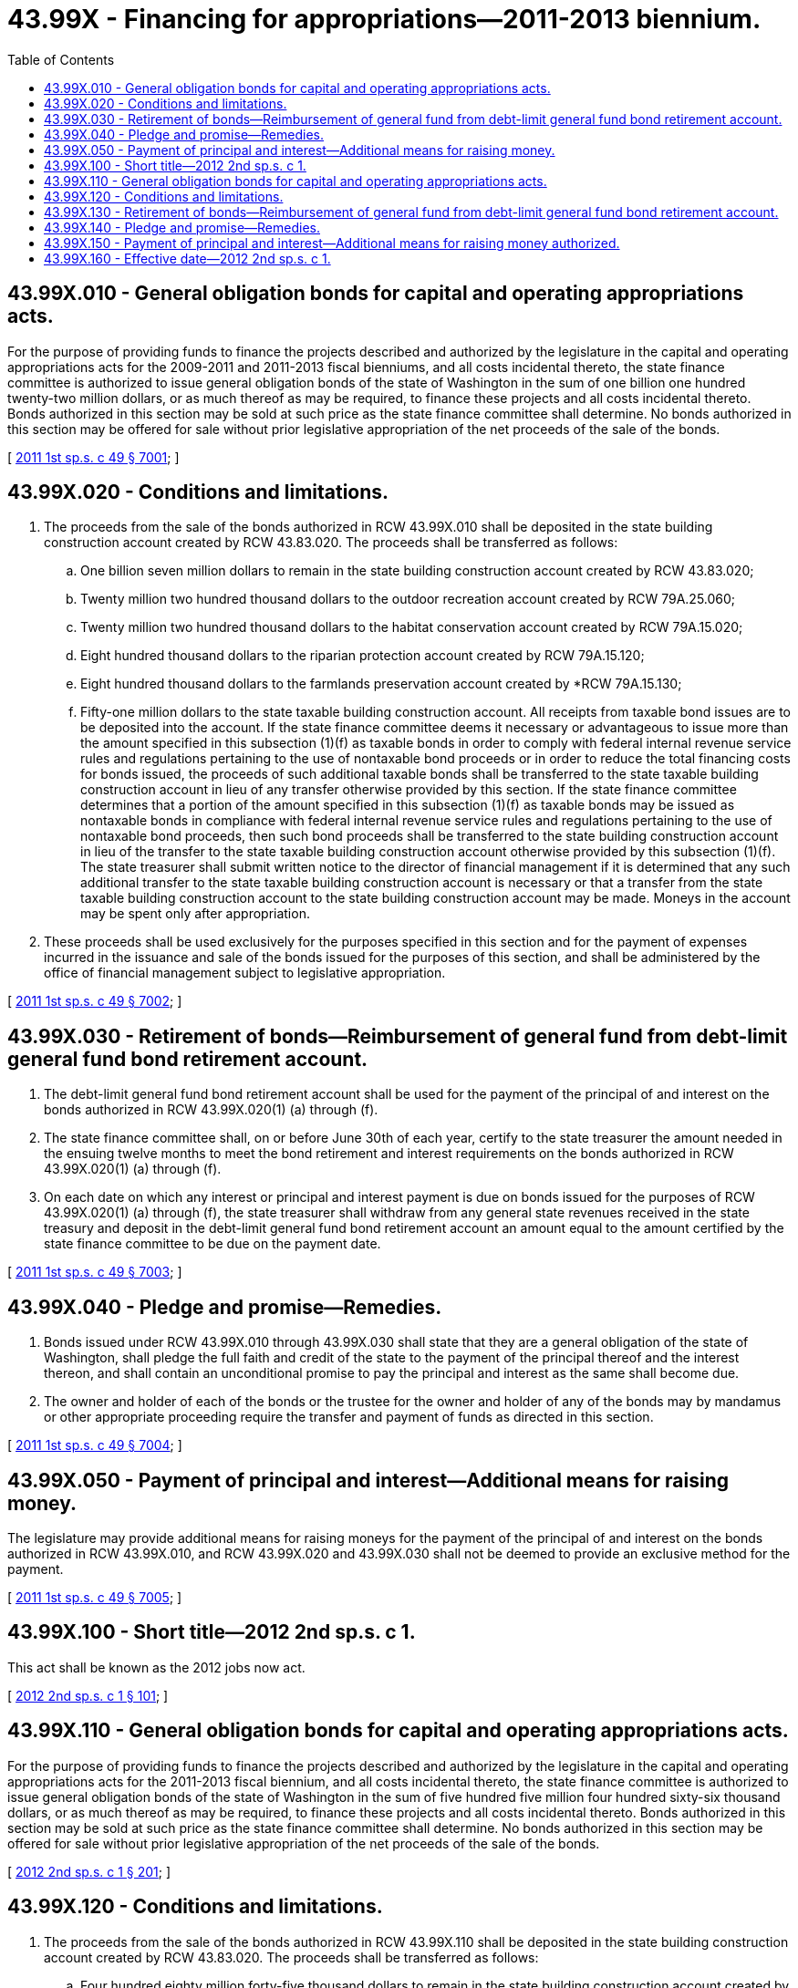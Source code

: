 = 43.99X - Financing for appropriations—2011-2013 biennium.
:toc:

== 43.99X.010 - General obligation bonds for capital and operating appropriations acts.
For the purpose of providing funds to finance the projects described and authorized by the legislature in the capital and operating appropriations acts for the 2009-2011 and 2011-2013 fiscal bienniums, and all costs incidental thereto, the state finance committee is authorized to issue general obligation bonds of the state of Washington in the sum of one billion one hundred twenty-two million dollars, or as much thereof as may be required, to finance these projects and all costs incidental thereto. Bonds authorized in this section may be sold at such price as the state finance committee shall determine. No bonds authorized in this section may be offered for sale without prior legislative appropriation of the net proceeds of the sale of the bonds.

[ http://lawfilesext.leg.wa.gov/biennium/2011-12/Pdf/Bills/Session%20Laws/House/2020-S.SL.pdf?cite=2011%201st%20sp.s.%20c%2049%20§%207001[2011 1st sp.s. c 49 § 7001]; ]

== 43.99X.020 - Conditions and limitations.
. The proceeds from the sale of the bonds authorized in RCW 43.99X.010 shall be deposited in the state building construction account created by RCW 43.83.020. The proceeds shall be transferred as follows:

.. One billion seven million dollars to remain in the state building construction account created by RCW 43.83.020;

.. Twenty million two hundred thousand dollars to the outdoor recreation account created by RCW 79A.25.060;

.. Twenty million two hundred thousand dollars to the habitat conservation account created by RCW 79A.15.020;

.. Eight hundred thousand dollars to the riparian protection account created by RCW 79A.15.120;

.. Eight hundred thousand dollars to the farmlands preservation account created by *RCW 79A.15.130;

.. Fifty-one million dollars to the state taxable building construction account. All receipts from taxable bond issues are to be deposited into the account. If the state finance committee deems it necessary or advantageous to issue more than the amount specified in this subsection (1)(f) as taxable bonds in order to comply with federal internal revenue service rules and regulations pertaining to the use of nontaxable bond proceeds or in order to reduce the total financing costs for bonds issued, the proceeds of such additional taxable bonds shall be transferred to the state taxable building construction account in lieu of any transfer otherwise provided by this section. If the state finance committee determines that a portion of the amount specified in this subsection (1)(f) as taxable bonds may be issued as nontaxable bonds in compliance with federal internal revenue service rules and regulations pertaining to the use of nontaxable bond proceeds, then such bond proceeds shall be transferred to the state building construction account in lieu of the transfer to the state taxable building construction account otherwise provided by this subsection (1)(f). The state treasurer shall submit written notice to the director of financial management if it is determined that any such additional transfer to the state taxable building construction account is necessary or that a transfer from the state taxable building construction account to the state building construction account may be made. Moneys in the account may be spent only after appropriation.

. These proceeds shall be used exclusively for the purposes specified in this section and for the payment of expenses incurred in the issuance and sale of the bonds issued for the purposes of this section, and shall be administered by the office of financial management subject to legislative appropriation.

[ http://lawfilesext.leg.wa.gov/biennium/2011-12/Pdf/Bills/Session%20Laws/House/2020-S.SL.pdf?cite=2011%201st%20sp.s.%20c%2049%20§%207002[2011 1st sp.s. c 49 § 7002]; ]

== 43.99X.030 - Retirement of bonds—Reimbursement of general fund from debt-limit general fund bond retirement account.
. The debt-limit general fund bond retirement account shall be used for the payment of the principal of and interest on the bonds authorized in RCW 43.99X.020(1) (a) through (f).

. The state finance committee shall, on or before June 30th of each year, certify to the state treasurer the amount needed in the ensuing twelve months to meet the bond retirement and interest requirements on the bonds authorized in RCW 43.99X.020(1) (a) through (f).

. On each date on which any interest or principal and interest payment is due on bonds issued for the purposes of RCW 43.99X.020(1) (a) through (f), the state treasurer shall withdraw from any general state revenues received in the state treasury and deposit in the debt-limit general fund bond retirement account an amount equal to the amount certified by the state finance committee to be due on the payment date.

[ http://lawfilesext.leg.wa.gov/biennium/2011-12/Pdf/Bills/Session%20Laws/House/2020-S.SL.pdf?cite=2011%201st%20sp.s.%20c%2049%20§%207003[2011 1st sp.s. c 49 § 7003]; ]

== 43.99X.040 - Pledge and promise—Remedies.
. Bonds issued under RCW 43.99X.010 through 43.99X.030 shall state that they are a general obligation of the state of Washington, shall pledge the full faith and credit of the state to the payment of the principal thereof and the interest thereon, and shall contain an unconditional promise to pay the principal and interest as the same shall become due.

. The owner and holder of each of the bonds or the trustee for the owner and holder of any of the bonds may by mandamus or other appropriate proceeding require the transfer and payment of funds as directed in this section.

[ http://lawfilesext.leg.wa.gov/biennium/2011-12/Pdf/Bills/Session%20Laws/House/2020-S.SL.pdf?cite=2011%201st%20sp.s.%20c%2049%20§%207004[2011 1st sp.s. c 49 § 7004]; ]

== 43.99X.050 - Payment of principal and interest—Additional means for raising money.
The legislature may provide additional means for raising moneys for the payment of the principal of and interest on the bonds authorized in RCW 43.99X.010, and RCW 43.99X.020 and 43.99X.030 shall not be deemed to provide an exclusive method for the payment.

[ http://lawfilesext.leg.wa.gov/biennium/2011-12/Pdf/Bills/Session%20Laws/House/2020-S.SL.pdf?cite=2011%201st%20sp.s.%20c%2049%20§%207005[2011 1st sp.s. c 49 § 7005]; ]

== 43.99X.100 - Short title—2012 2nd sp.s. c 1.
This act shall be known as the 2012 jobs now act.

[ http://lawfilesext.leg.wa.gov/biennium/2011-12/Pdf/Bills/Session%20Laws/Senate/5127.SL.pdf?cite=2012%202nd%20sp.s.%20c%201%20§%20101[2012 2nd sp.s. c 1 § 101]; ]

== 43.99X.110 - General obligation bonds for capital and operating appropriations acts.
For the purpose of providing funds to finance the projects described and authorized by the legislature in the capital and operating appropriations acts for the 2011-2013 fiscal biennium, and all costs incidental thereto, the state finance committee is authorized to issue general obligation bonds of the state of Washington in the sum of five hundred five million four hundred sixty-six thousand dollars, or as much thereof as may be required, to finance these projects and all costs incidental thereto. Bonds authorized in this section may be sold at such price as the state finance committee shall determine. No bonds authorized in this section may be offered for sale without prior legislative appropriation of the net proceeds of the sale of the bonds.

[ http://lawfilesext.leg.wa.gov/biennium/2011-12/Pdf/Bills/Session%20Laws/Senate/5127.SL.pdf?cite=2012%202nd%20sp.s.%20c%201%20§%20201[2012 2nd sp.s. c 1 § 201]; ]

== 43.99X.120 - Conditions and limitations.
. The proceeds from the sale of the bonds authorized in RCW 43.99X.110 shall be deposited in the state building construction account created by RCW 43.83.020. The proceeds shall be transferred as follows:

.. Four hundred eighty million forty-five thousand dollars to remain in the state building construction account created by RCW 43.83.020;

.. Twenty million four hundred sixteen thousand dollars to the state taxable building construction account. All receipts from taxable bond issues are to be deposited into the account. If the state finance committee deems it necessary or advantageous to issue more than the amount specified in this subsection [(1)](b) as taxable bonds in order to comply with federal internal revenue service rules and regulations pertaining to the use of nontaxable bond proceeds or in order to reduce the total financing costs for bonds issued, the proceeds of such additional taxable bonds shall be transferred to the state taxable building construction account in lieu of any transfer otherwise provided by this section. If the state finance committee determines that a portion of the amount specified in this subsection [(1)](b) as taxable bonds may be issued as nontaxable bonds in compliance with federal internal revenue service rules and regulations pertaining to the use of nontaxable bond proceeds, then such bond proceeds shall be transferred to the state building construction account in lieu of the transfer to the state taxable building construction account otherwise provided by this subsection [(1)](b). The state treasurer shall submit written notice to the director of financial management if it is determined that any such additional transfer to the state taxable building construction account is necessary or that a transfer from the state taxable building construction account to the state building construction account may be made. Moneys in the account may be spent only after appropriation.

. These proceeds shall be used exclusively for the purposes specified in this section and for the payment of expenses incurred in the issuance and sale of the bonds issued for the purposes of this section, and shall be administered by the office of financial management subject to legislative appropriation.

[ http://lawfilesext.leg.wa.gov/biennium/2011-12/Pdf/Bills/Session%20Laws/Senate/5127.SL.pdf?cite=2012%202nd%20sp.s.%20c%201%20§%20202[2012 2nd sp.s. c 1 § 202]; ]

== 43.99X.130 - Retirement of bonds—Reimbursement of general fund from debt-limit general fund bond retirement account.
. The debt-limit general fund bond retirement account shall be used for the payment of the principal of and interest on the bonds authorized in RCW 43.99X.120(1).

. The state finance committee shall, on or before June 30th of each year, certify to the state treasurer the amount needed in the ensuing twelve months to meet the bond retirement and interest requirements on the bonds authorized in RCW 43.99X.120(1).

. On each date on which any interest or principal and interest payment is due on bonds issued for the purposes of RCW 43.99X.120(1), the state treasurer shall withdraw from any general state revenues received in the state treasury and deposit in the debt-limit general fund bond retirement account an amount equal to the amount certified by the state finance committee to be due on the payment date.

[ http://lawfilesext.leg.wa.gov/biennium/2011-12/Pdf/Bills/Session%20Laws/Senate/5127.SL.pdf?cite=2012%202nd%20sp.s.%20c%201%20§%20203[2012 2nd sp.s. c 1 § 203]; ]

== 43.99X.140 - Pledge and promise—Remedies.
. Bonds issued under RCW 43.99X.110 through 43.99X.130 shall state that they are a general obligation of the state of Washington, shall pledge the full faith and credit of the state to the payment of the principal thereof and the interest thereon, and shall contain an unconditional promise to pay the principal and interest as the same shall become due.

. The owner and holder of each of the bonds or the trustee for the owner and holder of any of the bonds may by mandamus or other appropriate proceeding require the transfer and payment of funds as directed in this section.

[ http://lawfilesext.leg.wa.gov/biennium/2011-12/Pdf/Bills/Session%20Laws/Senate/5127.SL.pdf?cite=2012%202nd%20sp.s.%20c%201%20§%20204[2012 2nd sp.s. c 1 § 204]; ]

== 43.99X.150 - Payment of principal and interest—Additional means for raising money authorized.
The legislature may provide additional means for raising moneys for the payment of the principal of and interest on the bonds authorized in RCW 43.99X.110, and RCW 43.99X.120 and 43.99X.130 shall not be deemed to provide an exclusive method for the payment.

[ http://lawfilesext.leg.wa.gov/biennium/2011-12/Pdf/Bills/Session%20Laws/Senate/5127.SL.pdf?cite=2012%202nd%20sp.s.%20c%201%20§%20205[2012 2nd sp.s. c 1 § 205]; ]

== 43.99X.160 - Effective date—2012 2nd sp.s. c 1.
This act is necessary for the immediate preservation of the public peace, health, or safety, or support of the state government and its existing public institutions, and takes effect immediately [April 23, 2012].

[ http://lawfilesext.leg.wa.gov/biennium/2011-12/Pdf/Bills/Session%20Laws/Senate/5127.SL.pdf?cite=2012%202nd%20sp.s.%20c%201%20§%20708[2012 2nd sp.s. c 1 § 708]; ]


